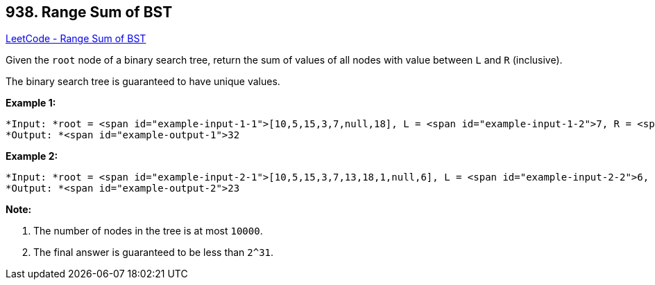 == 938. Range Sum of BST

https://leetcode.com/problems/range-sum-of-bst/[LeetCode - Range Sum of BST]

Given the `root` node of a binary search tree, return the sum of values of all nodes with value between `L` and `R` (inclusive).

The binary search tree is guaranteed to have unique values.

 


*Example 1:*

[subs="verbatim,quotes"]
----
*Input: *root = <span id="example-input-1-1">[10,5,15,3,7,null,18], L = <span id="example-input-1-2">7, R = <span id="example-input-1-3">15
*Output: *<span id="example-output-1">32
----


*Example 2:*

[subs="verbatim,quotes"]
----
*Input: *root = <span id="example-input-2-1">[10,5,15,3,7,13,18,1,null,6], L = <span id="example-input-2-2">6, R = <span id="example-input-2-3">10
*Output: *<span id="example-output-2">23
----

 

*Note:*


. The number of nodes in the tree is at most `10000`.
. The final answer is guaranteed to be less than `2^31`.



